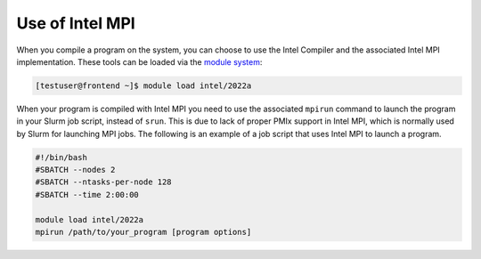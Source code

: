 Use of Intel MPI
===========================

When you compile a program on the system, you can choose to use the Intel Compiler and the associated Intel MPI implementation. These tools can be loaded via the `module system <../software/modules.html>`__:

.. code-block:: console

	[testuser@frontend ~]$ module load intel/2022a


When your program is compiled with Intel MPI you need to use the associated ``mpirun`` command to launch the program in your Slurm job script, instead of ``srun``. This is due to lack of proper PMIx support in Intel MPI, which is normally used by Slurm for launching MPI jobs. The following is an example of a job script that uses Intel MPI to launch a program.

.. code-block:: bash

	#!/bin/bash
	#SBATCH --nodes 2
	#SBATCH --ntasks-per-node 128
	#SBATCH --time 2:00:00

	module load intel/2022a
	mpirun /path/to/your_program [program options]
